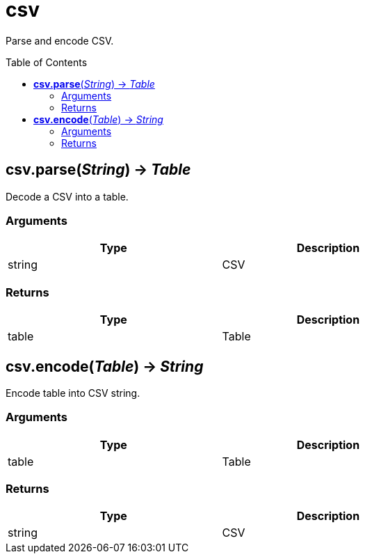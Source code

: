 = csv
:toc:
:toc-placement!:

Parse and encode CSV.

toc::[]

== *csv.parse*(_String_) -> _Table_
Decode a CSV into a table.

=== Arguments
[options="header",width="72%"]
|===
|Type |Description
|string |CSV
|===

=== Returns
[options="header",width="72%"]
|===
|Type |Description
|table |Table
|===

== *csv.encode*(_Table_) -> _String_
Encode table into CSV string.

=== Arguments
[options="header",width="72%"]
|===
|Type |Description
|table |Table
|===

=== Returns
[options="header",width="72%"]
|===
|Type |Description
|string |CSV
|===
